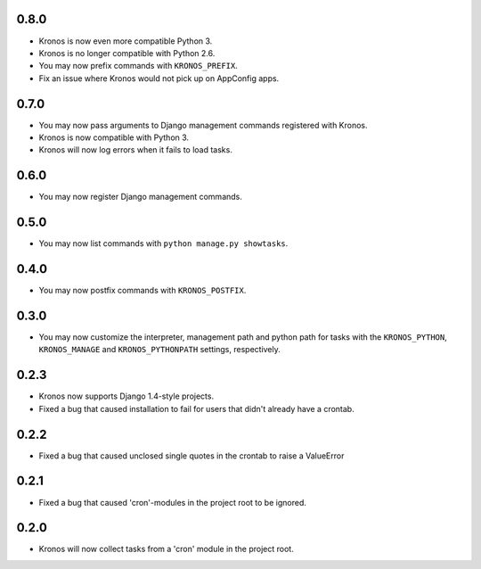 0.8.0
+++++

* Kronos is now even more compatible Python 3.
* Kronos is no longer compatible with Python 2.6.
* You may now prefix commands with ``KRONOS_PREFIX``.
* Fix an issue where Kronos would not pick up on AppConfig apps.

0.7.0
+++++

* You may now pass arguments to Django management commands registered with Kronos.
* Kronos is now compatible with Python 3.
* Kronos will now log errors when it fails to load tasks.

0.6.0
+++++

* You may now register Django management commands.

0.5.0
+++++

* You may now list commands with ``python manage.py showtasks``.

0.4.0
+++++

* You may now postfix commands with ``KRONOS_POSTFIX``.

0.3.0
+++++

* You may now customize the interpreter, management path and python path for tasks with the ``KRONOS_PYTHON``,
  ``KRONOS_MANAGE`` and ``KRONOS_PYTHONPATH`` settings, respectively.

0.2.3
+++++

* Kronos now supports Django 1.4-style projects.
* Fixed a bug that caused installation to fail for users that didn't already have a crontab.

0.2.2
+++++

* Fixed a bug that caused unclosed single quotes in the crontab to raise a ValueError

0.2.1
+++++

* Fixed a bug that caused 'cron'-modules in the project root to be ignored.

0.2.0
+++++

* Kronos will now collect tasks from a 'cron' module in the project root.
